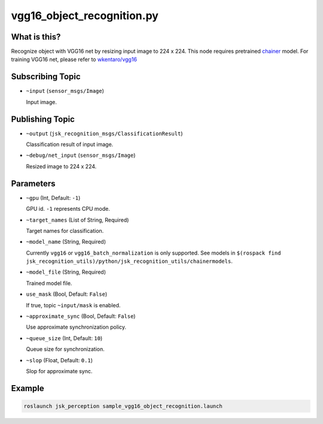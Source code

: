 vgg16_object_recognition.py
===========================


What is this?
-------------

.. image:: ./images/vgg16_object_recognition.png

Recognize object with VGG16 net by resizing input image to 224 x 224.
This node requires pretrained `chainer <https://github.com/chainer/chainer>`_ model.
For training VGG16 net, please refer to `wkentaro/vgg16 <https://github.com/wkentaro/vgg16>`_


Subscribing Topic
-----------------

* ``~input`` (``sensor_msgs/Image``)

  Input image.


Publishing Topic
----------------

* ``~output`` (``jsk_recognition_msgs/ClassificationResult``)

  Classification result of input image.

* ``~debug/net_input`` (``sensor_msgs/Image``)

  Resized image to 224 x 224.


Parameters
----------

* ``~gpu`` (Int, Default: ``-1``)

  GPU id. ``-1`` represents CPU mode.

* ``~target_names`` (List of String, Required)

  Target names for classification.

* ``~model_name`` (String, Required)

  Currently ``vgg16`` or ``vgg16_batch_normalization`` is only supported.
  See models in ``$(rospack find jsk_recognition_utils)/python/jsk_recognition_utils/chainermodels``.

* ``~model_file`` (String, Required)

  Trained model file.

* ``use_mask`` (Bool, Default: ``False``)

  If true, topic ``~input/mask`` is enabled.

* ``~approximate_sync`` (Bool, Default: ``False``)

  Use approximate synchronization policy.

* ``~queue_size`` (Int, Default: ``10``)

  Queue size for synchronization.

* ``~slop`` (Float, Default: ``0.1``)

  Slop for approximate sync.


Example
-------

.. code-block:: bash

   roslaunch jsk_perception sample_vgg16_object_recognition.launch
